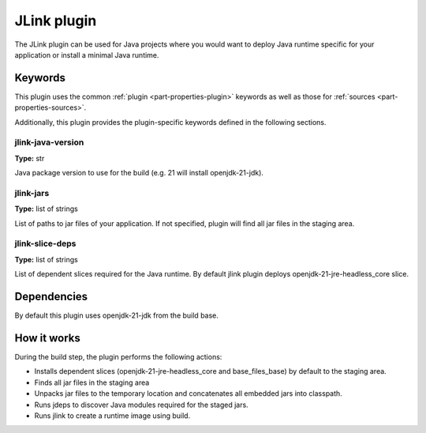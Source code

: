 .. _rockcraft_jlink_plugin:

JLink plugin
=============

The JLink plugin can be used for Java projects where you would want to
deploy Java runtime specific for your application or install a minimal
Java runtime.


Keywords
--------

This plugin uses the common :ref:`plugin <part-properties-plugin>` keywords as
well as those for :ref:`sources <part-properties-sources>`.

Additionally, this plugin provides the plugin-specific keywords defined in the
following sections.

jlink-java-version
~~~~~~~~~~~~~~~~~~~
**Type:** str

Java package version to use for the build (e.g. 21 will install openjdk-21-jdk).

jlink-jars
~~~~~~~~~~~~~~~~~~
**Type:** list of strings

List of paths to jar files of your application. If not specified, plugin
will find all jar files in the staging area.

jlink-slice-deps
~~~~~~~~~~~~~~~~~~
**Type:** list of strings

List of dependent slices required for the Java runtime. By default jlink
plugin deploys openjdk-21-jre-headless_core slice.

Dependencies
------------

By default this plugin uses openjdk-21-jdk from the build base.


How it works
------------

During the build step, the plugin performs the following actions:

* Installs dependent slices (openjdk-21-jre-headless_core and base_files_base)
  by default to the staging area.
* Finds all jar files in the staging area
* Unpacks jar files to the temporary location and concatenates all embedded jars
  into classpath.
* Runs jdeps to discover Java modules required for the staged jars.
* Runs jlink to create a runtime image using build.
